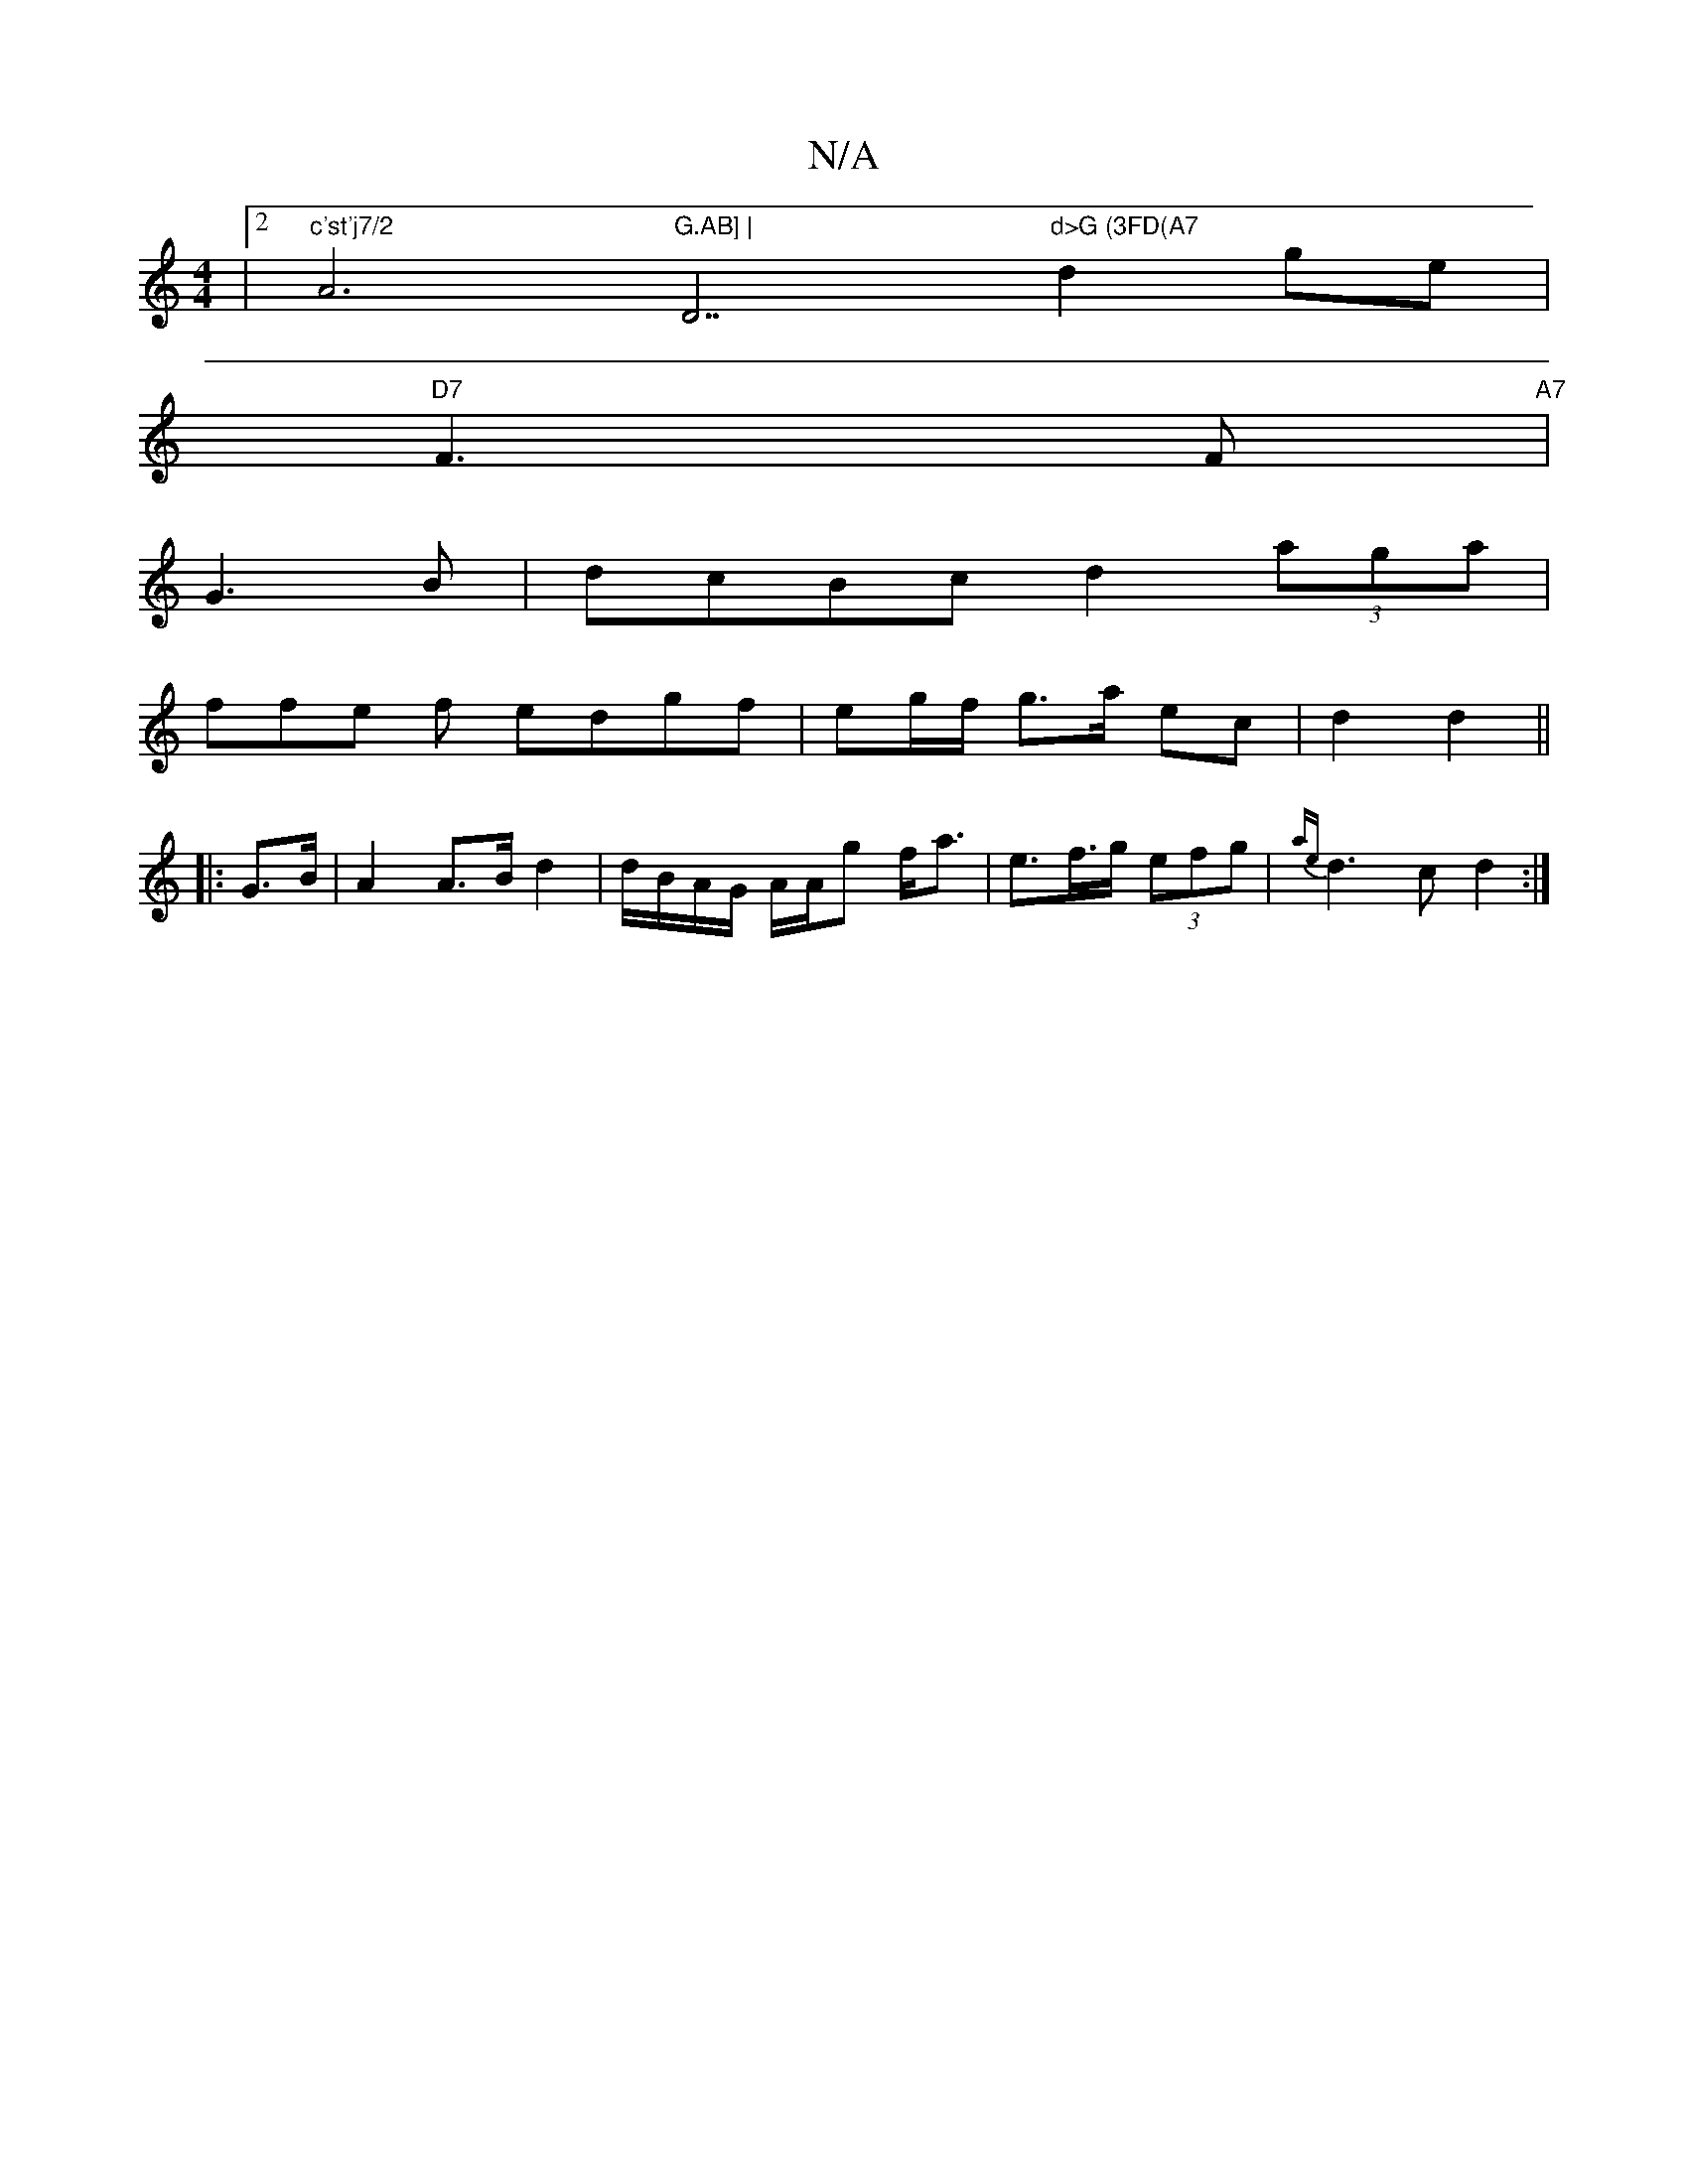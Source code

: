 X:1
T:N/A
M:4/4
R:N/A
K:Cmajor
|2 "c'st'j7/2"A6"G.AB] | "D7"d>G (3FD(A7"d2ge |
"D7"F3 F "A7" |
G3B | dcBc d2 (3aga |
ffe f edgf | eg/f/ g>a ec |d2 d2 ||
|: G>B |A2 A>B d2 | d/B/A/G/ A/A/g f<a | e>f>g (3efg | {ae}d3c d2 :|

|: E/B/ 